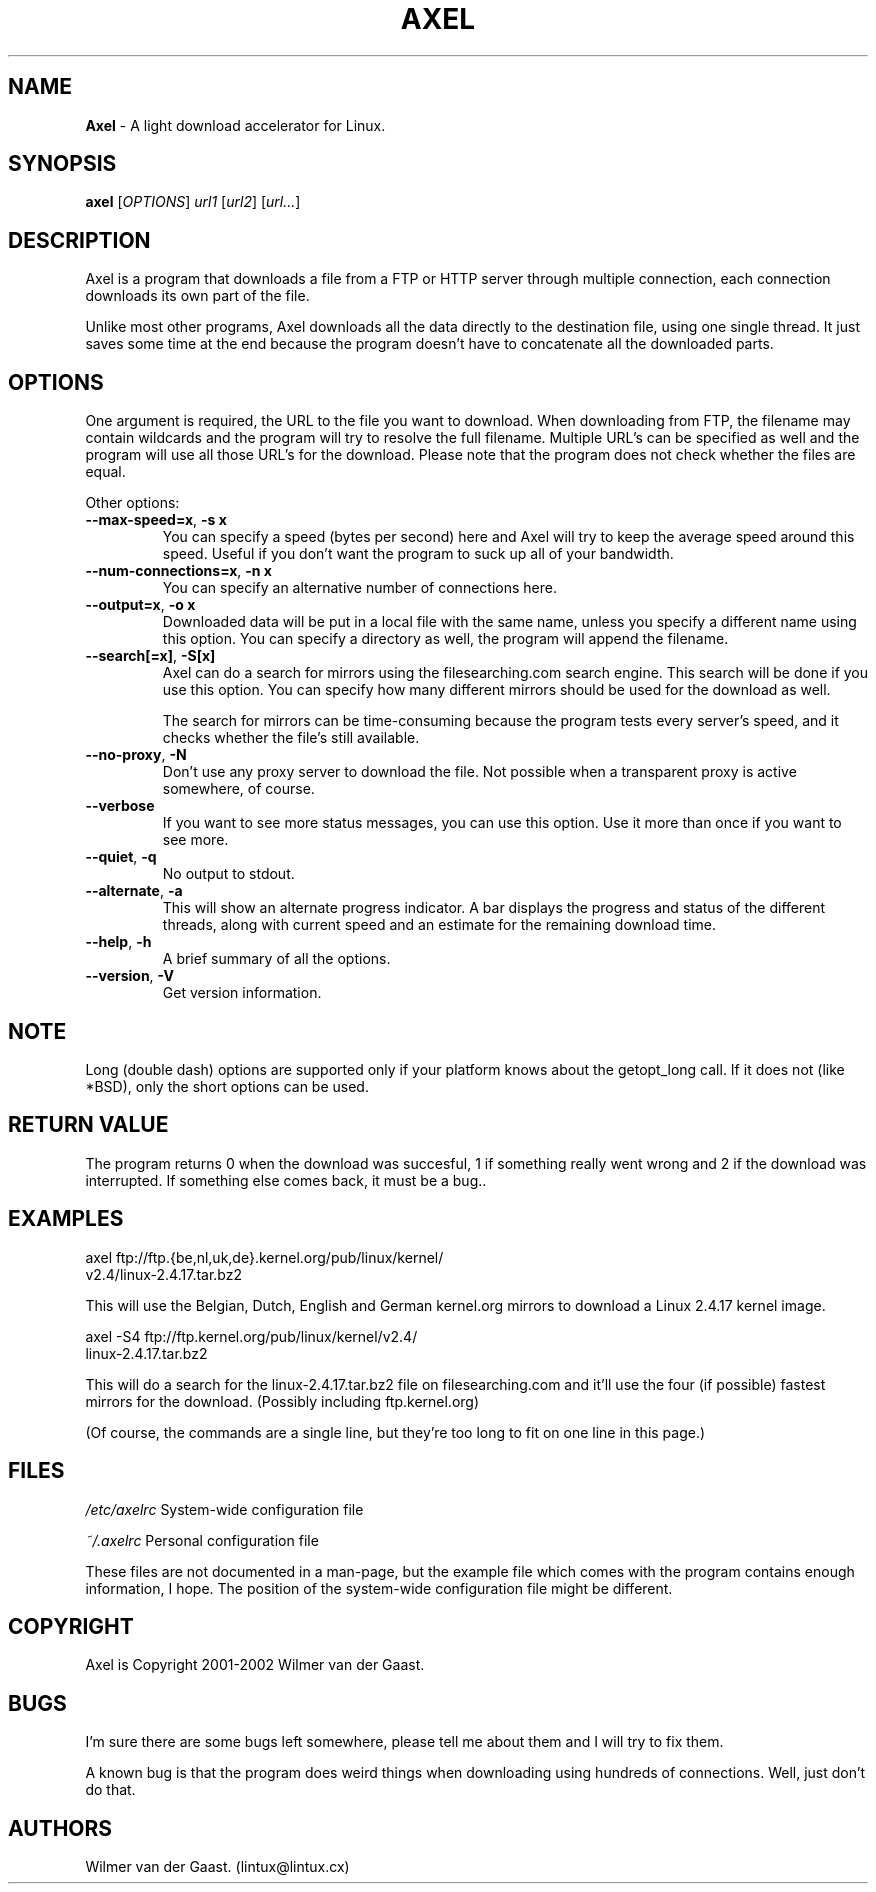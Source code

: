 .\"
.\"man-page for Axel
.\"
.\"Derived from the man-page example in the wonderful book called Beginning
.\"Linux Programming, written by Richard Stone and Neil Matthew.
.\"
.TH AXEL 1

.SH NAME
\fBAxel\fP \- A light download accelerator for Linux.

.SH SYNOPSIS
.B axel
[\fIOPTIONS\fP] \fIurl1\fP [\fIurl2\fP] [\fIurl...\fP]

.SH DESCRIPTION
Axel is a program that downloads a file from a FTP or HTTP server through
multiple connection, each connection downloads its own part of the file.

Unlike most other programs, Axel downloads all the data directly to the
destination file, using one single thread. It just saves some time at the
end because the program doesn't have to concatenate all the downloaded
parts.

.SH OPTIONS
.PP
One argument is required, the URL to the file you want to download. When
downloading from FTP, the filename may contain wildcards and the program
will try to resolve the full filename. Multiple URL's can be specified
as well and the program will use all those URL's for the download. Please
note that the program does not check whether the files are equal.

.PP
Other options:

.TP
\fB\-\-max\-speed=x\fP, \fB\-s\ x\fP
You can specify a speed (bytes per second) here and Axel will try
to keep the average speed around this speed. Useful if you don't want
the program to suck up all of your bandwidth.

.TP
\fB\-\-num\-connections=x\fP, \fB\-n\ x\fP
You can specify an alternative number of connections here.

.TP
\fB\-\-output=x\fP, \fB\-o\ x\fP
Downloaded data will be put in a local file with the same name,
unless you specify a different name using this option. You can
specify a directory as well, the program will append the filename.

.TP
\fB\-\-search[=x]\fP, \fB-S[x]\fP
Axel can do a search for mirrors using the filesearching.com search
engine. This search will be done if you use this option. You can specify how
many different mirrors should be used for the download as well.

The search for mirrors can be time\-consuming because the program tests
every server's speed, and it checks whether the file's still available.

.TP
\fB\-\-no\-proxy\fP, \fB\-N\fP
Don't use any proxy server to download the file. Not possible when a
transparent proxy is active somewhere, of course.

.TP
\fB\-\-verbose\fP
If you want to see more status messages, you can use this option. Use it
more than once if you want to see more.

.TP
\fB\-\-quiet\fP, \fB-q\fP
No output to stdout.

.TP
\fB\-\-alternate\fP, \fB-a\fP
This will show an alternate progress indicator. A bar displays the progress
and status of the different threads, along with current speed and an
estimate for the remaining download time.

.TP
\fB\-\-help\fP, \fB\-h\fP
A brief summary of all the options.

.TP
\fB\-\-version\fP, \fB\-V\fP
Get version information.

.SH NOTE
Long (double dash) options are supported only if your platform knows about
the getopt_long call. If it does not (like *BSD), only the short options can
be used.

.SH RETURN VALUE
The program returns 0 when the download was succesful, 1 if something really
went wrong and 2 if the download was interrupted. If something else comes back,
it must be a bug..

.SH EXAMPLES
.nf
axel ftp://ftp.{be,nl,uk,de}.kernel.org/pub/linux/kernel/
     v2.4/linux-2.4.17.tar.bz2
.fi

This will use the Belgian, Dutch, English and German kernel.org mirrors to
download a Linux 2.4.17 kernel image.

.nf
axel -S4 ftp://ftp.kernel.org/pub/linux/kernel/v2.4/
          linux-2.4.17.tar.bz2
.fi

This will do a search for the linux-2.4.17.tar.bz2 file on filesearching.com
and it'll use the four (if possible) fastest mirrors for the download.
(Possibly including ftp.kernel.org)

(Of course, the commands are a single line, but they're too long to fit on
one line in this page.)

.SH FILES
.PP
\fI/etc/axelrc\fP System-wide configuration file
.PP
\fI~/.axelrc\fP Personal configuration file
.PP
These files are not documented in a man-page, but the example file which
comes with the program contains enough information, I hope. The position
of the system-wide configuration file might be different.

.SH COPYRIGHT
Axel is Copyright 2001-2002 Wilmer van der Gaast.

.SH BUGS
.PP
I'm sure there are some bugs left somewhere, please tell me about them and
I will try to fix them.

A known bug is that the program does weird things when downloading using
hundreds of connections. Well, just don't do that.

.SH AUTHORS
Wilmer van der Gaast. (lintux@lintux.cx)
